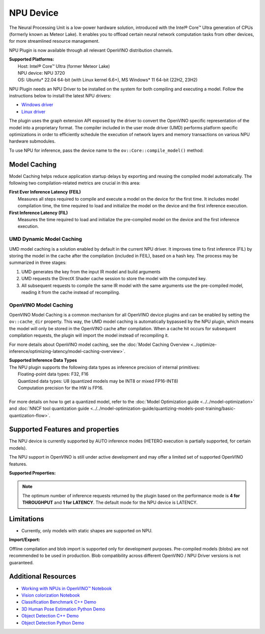 NPU Device
==========

.. meta::
   :description: OpenVINO™ supports the Neural Processing Unit,
                 a low-power processing device dedicated to running AI inference.


The Neural Processing Unit is a low-power hardware solution, introduced with the
Intel® Core™ Ultra generation of CPUs (formerly known as Meteor Lake). It enables
you to offload certain neural network computation tasks from other devices,
for more streamlined resource management.

NPU Plugin is now available through all relevant OpenVINO distribution channels.

| **Supported Platforms:**
|   Host: Intel® Core™ Ultra (former Meteor Lake)
|   NPU device: NPU 3720
|   OS: Ubuntu* 22.04 64-bit (with Linux kernel 6.6+), MS Windows* 11 64-bit (22H2, 23H2)

NPU Plugin needs an NPU Driver to be installed on the system for both compiling and executing a model.
Follow the instructions below to install the latest NPU drivers:

* `Windows driver <https://www.intel.com/content/www/us/en/download/794734/intel-npu-driver-windows.html>`__
* `Linux driver <https://github.com/intel/linux-npu-driver/releases>`__


The plugin uses the graph extension API exposed by the driver to convert the OpenVINO specific representation
of the model into a proprietary format. The compiler included in the user mode driver (UMD) performs
platform specific optimizations in order to efficiently schedule the execution of network layers and
memory transactions on various NPU hardware submodules.

To use NPU for inference, pass the device name to the ``ov::Core::compile_model()`` method:

.. tab-set::

   .. tab-item:: Python
      :sync: py

      .. doxygensnippet:: docs/articles_en/assets/snippets/compile_model_npu.py
         :language: py
         :fragment: [compile_model_default_npu]

   .. tab-item:: C++
      :sync: cpp

      .. doxygensnippet:: docs/articles_en/assets/snippets/compile_model_npu.cpp
         :language: cpp
         :fragment: [compile_model_default_npu]


Model Caching
#############################

Model Caching helps reduce application startup delays by exporting and reusing the compiled
model automatically. The following two compilation-related metrics are crucial in this area:

| **First Ever Inference Latency (FEIL)**
|   Measures all steps required to compile and execute a model on the device for the
    first time. It includes model compilation time, the time required to load and
    initialize the model on the device and the first inference execution.
| **First Inference Latency (FIL)**
|   Measures the time required to load and initialize the pre-compiled model on the
    device and the first inference execution.


UMD Dynamic Model Caching
+++++++++++++++++++++++++++++

UMD model caching is a solution enabled by default in the current NPU driver.
It improves time to first inference (FIL) by storing the model in the cache
after the compilation (included in FEIL), based on a hash key. The process
may be summarized in three stages:

1. UMD generates the key from the input IR model and build arguments
2. UMD requests the DirectX Shader cache session to store the model
   with the computed key.
3. All subsequent requests to compile the same IR model with the same arguments
   use the pre-compiled model, reading it from the cache instead of recompiling.


OpenVINO Model Caching
+++++++++++++++++++++++++++++

OpenVINO Model Caching is a common mechanism for all OpenVINO device plugins and
can be enabled by setting the ``ov::cache_dir`` property. This way, the UMD model
caching is automatically bypassed by the NPU plugin, which means the model
will only be stored in the OpenVINO cache after compilation. When a cache hit
occurs for subsequent compilation requests, the plugin will import the model
instead of recompiling it.

For more details about OpenVINO model caching, see the
:doc:`Model Caching Overview <../optimize-inference/optimizing-latency/model-caching-overview>`.

| **Supported Inference Data Types**
| The NPU plugin supports the following data types as inference precision of internal primitives:
|    Floating-point data types: F32, F16
|    Quantized data types: U8 (quantized models may be INT8 or mixed FP16-INT8)
|    Computation precision for the HW is FP16.
|
| For more details on how to get a quantized model, refer to the
  :doc:`Model Optimization guide <../../model-optimization>` and
  :doc:`NNCF tool quantization guide <../../model-optimization-guide/quantizing-models-post-training/basic-quantization-flow>`.

Supported Features and properties
#######################################

The NPU device is currently supported by AUTO inference modes
(HETERO execution is partially supported, for certain models).

The NPU support in OpenVINO is still under active development and may
offer a limited set of supported OpenVINO features.

**Supported Properties:**

.. tab-set::

   .. tab-item:: Read-write properties

      .. code-block::

         ov::device::id
         ov::log::level
         ov::hint::enable_cpu_pinning
         ov::hint::inference_precision
         ov::hint::model_priority
         ov::hint::num_requests
         ov::hint::performance_mode
         ov::cache_dir
         ov::compilation_num_threads
         ov::enable_profiling

   .. tab-item:: Read-only properties

      .. code-block::

         ov::supported_properties
         ov::available_devices
         ov::optimal_number_of_infer_requests
         ov::range_for_async_infer_requests
         ov::range_for_streams
         ov::num_streams
         ov::device::architecture
         ov::device::capabilities
         ov::device::full_name
         ov::device::uuid
         ov::intel_npu::device_alloc_mem_size
         ov::intel_npu::device_total_mem_size
         ov::intel_npu::driver_version


.. note::

   The optimum number of inference requests returned by the plugin
   based on the performance mode is **4 for THROUGHPUT** and **1 for LATENCY**.
   The default mode for the NPU device is LATENCY.


Limitations
#############################

* Currently, only models with static shapes are supported on NPU.

**Import/Export:**

Offline compilation and blob import is supported only for development purposes.
Pre-compiled models (blobs) are not recommended to be used in production.
Blob compatibility across different OpenVINO / NPU Driver versions is not
guaranteed.

Additional Resources
#############################

* `Working with NPUs in OpenVINO™ Notebook <https://github.com/openvinotoolkit/openvino_notebooks/blob/latest/notebooks/hello-npu/hello-npu.ipynb>`__
* `Vision colorization Notebook <./../../../notebooks/vision-image-colorization-with-output.html>`__
* `Classification Benchmark C++ Demo <https://github.com/openvinotoolkit/open_model_zoo/tree/master/demos/classification_benchmark_demo/cpp>`__
* `3D Human Pose Estimation Python Demo <https://github.com/openvinotoolkit/open_model_zoo/tree/master/demos/3d_segmentation_demo/python>`__
* `Object Detection C++ Demo <https://github.com/openvinotoolkit/open_model_zoo/tree/master/demos/object_detection_demo/cpp>`__
* `Object Detection Python Demo <https://github.com/openvinotoolkit/open_model_zoo/tree/master/demos/object_detection_demo/python>`__
